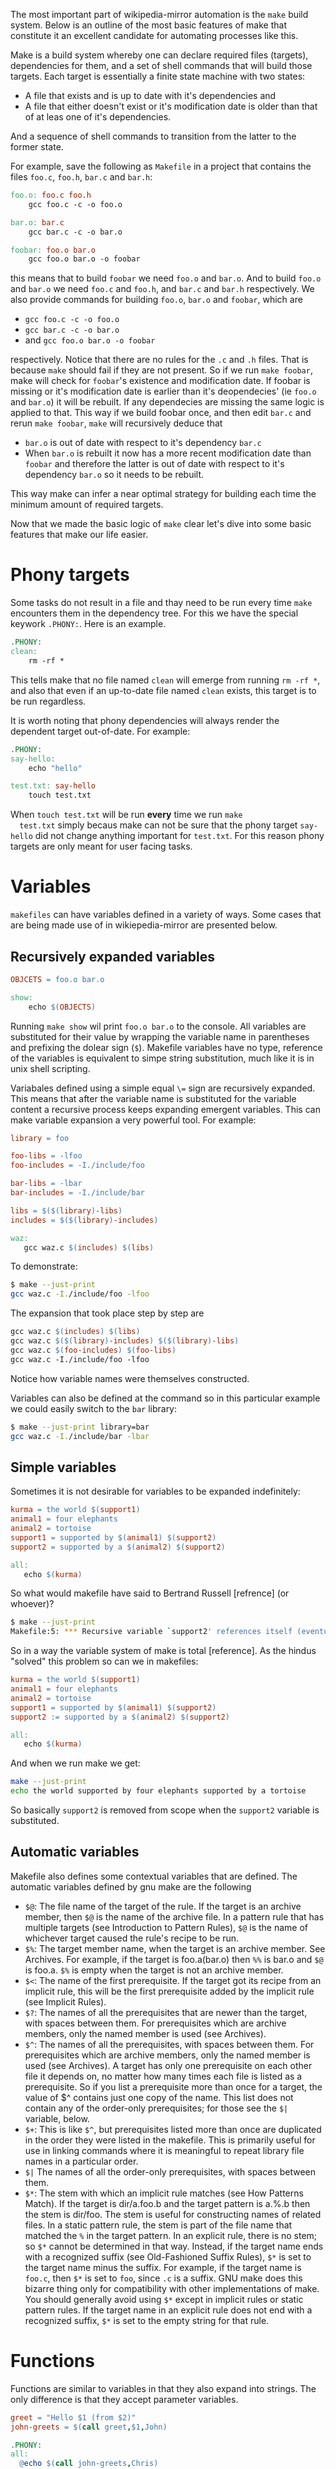The most important part of wikipedia-mirror automation is the =make=
build system. Below is an outline of the most basic features of make
that constitute it an excellent candidate for automating processes
like this.

 Make is a build system whereby one can declare required files
(targets), dependencies for them, and a set of shell commands that
will build those targets. Each target is essentially a finite state
machine with two states:

- A file that exists and is up to date with it's dependencies and
- A file that either doesn't exist or it's modification date is
  older than that of at leas one of it's dependencies.

And a sequence of shell commands to transition from the latter to the
former state.

For example, save the following as =Makefile= in a project that
contains the files =foo.c=, =foo.h=, =bar.c= and =bar.h=:

#+BEGIN_SRC makefile
  foo.o: foo.c foo.h
	  gcc foo.c -c -o foo.o

  bar.o: bar.c
	  gcc bar.c -c -o bar.o

  foobar: foo.o bar.o
	  gcc foo.o bar.o -o foobar
#+END_SRC

this means that to build =foobar= we need =foo.o= and =bar.o=. And
to build =foo.o= and =bar.o= we need =foo.c= and =foo.h=, and
=bar.c= and =bar.h= respectively. We also provide commands for
building =foo.o=, =bar.o= and =foobar=, which are

- =gcc foo.c -c -o foo.o=
- =gcc bar.c -c -o bar.o=
- and =gcc foo.o bar.o -o foobar=

respectively. Notice that there are no rules for the =.c= and =.h=
files. That is because =make= should fail if they are not present. So
if we run =make foobar=, make will check for =foobar='s existence and
modification date. If foobar is missing or it's modification date is
earlier than it's deopendecies' (ie =foo.o= and =bar.o=) it will be
rebuilt. If any dependecies are missing the same logic is applied to
that. This way if we build foobar once, and then edit =bar.c= and
rerun =make foobar=, =make= will recursively deduce that

- =bar.o= is out of date with respect to it's dependency =bar.c=
- When =bar.o= is rebuilt it now has a more recent modification date
  than =foobar= and therefore the latter is out of date with respect
  to it's dependency =bar.o= so it needs to be rebuilt.

This way make can infer a near optimal strategy for building each time
the minimum amount of required targets.

Now that we made the basic logic of =make= clear let's dive into some
basic features that make our life easier.

* Phony targets

  Some tasks do not result in a file and thay need to be run every
  time =make= encounters them in the dependency tree. For this we
  have the special keywork =.PHONY:=. Here is an example.

  #+BEGIN_SRC makefile
    .PHONY:
    clean:
    	rm -rf *
  #+END_SRC

  This tells make that no file named =clean= will emerge from
  running =rm -rf *=, and also that even if an up-to-date file named
  =clean= exists, this target is to be run regardless.

  It is worth noting that phony dependencies will always render the
  dependent target out-of-date. For example:

  #+BEGIN_SRC makefile
    .PHONY:
    say-hello:
    	echo "hello"

    test.txt: say-hello
    	touch test.txt
  #+END_SRC

  When =touch test.txt= will be run *every* time we run =make
  test.txt= simply becaus make can not be sure that the phony target
  =say-hello= did not change anything important for =test.txt=. For
  this reason phony targets are only meant for user facing tasks.

* Variables

  =makefiles= can have variables defined in a variety of ways. Some
  cases that are being made use of in wikiepedia-mirror are
  presented below.


** Recursively expanded variables

   #+BEGIN_SRC makefile
    OBJCETS = foo.o bar.o

    show:
        echo $(OBJECTS)
   #+END_SRC

   Running =make show= wil print =foo.o bar.o= to the console. All
   variables are substituted for their value by wrapping the
   variable name in parentheses and prefixing the dolear sign
   (=$=). Makefile variables have no type, reference of the
   variables is equivalent to simpe string substitution, much like
   it is in unix shell scripting.

   Variabales defined using a simple equal =\== sign are recursively
   expanded. This means that after the variable name is substituted
   for the variable content a recursive process keeps expanding
   emergent variables. This can make variable expansion a very
   powerful tool. For example:

   #+BEGIN_SRC makefile
     library = foo

     foo-libs = -lfoo
     foo-includes = -I./include/foo

     bar-libs = -lbar
     bar-includes = -I./include/bar

     libs = $($(library)-libs)
     includes = $($(library)-includes)

     waz:
     	gcc waz.c $(includes) $(libs)
   #+END_SRC

   To demonstrate:

   #+BEGIN_SRC sh
     $ make --just-print
     gcc waz.c -I./include/foo -lfoo
   #+END_SRC

   The expansion that took place step by step are

   #+BEGIN_SRC makefile
     gcc waz.c $(includes) $(libs)
     gcc waz.c $($(library)-includes) $($(library)-libs)
     gcc waz.c $(foo-includes) $(foo-libs)
     gcc waz.c -I./include/foo -lfoo
   #+END_SRC

   Notice how variable names were themselves constructed.

   Variables can also be defined at the command so in this
   particular example we could easily switch to the =bar= library:

   #+BEGIN_SRC sh
     $ make --just-print library=bar
     gcc waz.c -I./include/bar -lbar
   #+END_SRC

** Simple variables

   Sometimes it is not desirable for variables to be expanded
   indefinitely:

   #+BEGIN_SRC makefile
     kurma = the world $(support1)
     animal1 = four elephants
     animal2 = tortoise
     support1 = supported by $(animal1) $(support2)
     support2 = supported by a $(animal2) $(support2)

     all:
     	echo $(kurma)
   #+END_SRC

   So what would makefile have said to Bertrand Russell [refrence] (or
   whoever)?

   #+BEGIN_SRC sh
     $ make --just-print
     Makefile:5: *** Recursive variable `support2' references itself (eventually).  Stop.
   #+END_SRC

   So in a way the variable system of make is total [reference]. As
   the hindus "solved" this problem so can we in makefiles:

   #+BEGIN_SRC makefile
     kurma = the world $(support1)
     animal1 = four elephants
     animal2 = tortoise
     support1 = supported by $(animal1) $(support2)
     support2 := supported by a $(animal2) $(support2)

     all:
        echo $(kurma)
   #+END_SRC

   And when we run make we get:

   #+BEGIN_SRC sh
     make --just-print
     echo the world supported by four elephants supported by a tortoise
   #+END_SRC

   So basically =support2= is removed from scope when the =support2=
   variable is substituted.

** Automatic variables

   Makefile also defines some contextual variables that are
   defined. The automatic variables defined by gnu make are the
   following

   - =$@=: The file name of the target of the rule. If the target is
     an archive member, then =$@= is the name of the archive
     file. In a pattern rule that has multiple targets (see
     Introduction to Pattern Rules), =$@= is the name of
     whichever target caused the rule's recipe to be run.
   - =$%=: The target member name, when the target is an archive
     member. See Archives. For example, if the target is
     foo.a(bar.o) then =%%= is bar.o and =$@= is
     foo.a. =$%= is empty when the target is not an archive member.
   - =$<=: The name of the first prerequisite. If the target got its
     recipe from an implicit rule, this will be the first prerequisite
     added by the implicit rule (see Implicit Rules).
   - =$?=: The names of all the prerequisites that are newer than
     the target, with spaces between them. For prerequisites which
     are archive members, only the named member is used (see
     Archives).
   - =$^=: The names of all the prerequisites, with spaces between
     them. For prerequisites which are archive members, only the
     named member is used (see Archives). A target has only one
     prerequisite on each other file it depends on, no matter how
     many times each file is listed as a prerequisite. So if you
     list a prerequisite more than once for a target, the value of
     $^ contains just one copy of the name. This list does not
     contain any of the order-only prerequisites; for those see the
     =$|= variable, below.
   - =$+=: This is like =$^=, but prerequisites listed more
     than once are duplicated in the order they were listed in the
     makefile. This is primarily useful for use in linking commands
     where it is meaningful to repeat library file names in a
     particular order.
   - =$|= The names of all the order-only prerequisites, with spaces
     between them.
   - =$*=: The stem with which an implicit rule matches (see How
     Patterns Match). If the target is dir/a.foo.b and the target
     pattern is a.%.b then the stem is dir/foo. The stem is useful
     for constructing names of related files. In a static pattern
     rule, the stem is part of the file name that matched the =%= in
     the target pattern. In an explicit rule, there is no stem; so
     =$*= cannot be determined in that way. Instead, if the target
     name ends with a recognized suffix (see Old-Fashioned Suffix
     Rules), =$*= is set to the target name minus the suffix. For
     example, if the target name is =foo.c=, then =$*= is set to
     =foo=, since =.c= is a suffix. GNU make does this bizarre thing
     only for compatibility with other implementations of make. You
     should generally avoid using =$*= except in implicit rules or
     static pattern rules. If the target name in an explicit rule
     does not end with a recognized suffix, =$*= is set to the empty
     string for that rule.


* Functions

  Functions are similar to variables in that they also expand into
  strings. The only difference is that they accept parameter
  variables.

  #+BEGIN_SRC makefile
    greet = "Hello $1 (from $2)"
    john-greets = $(call greet,$1,John)

    .PHONY:
    all:
  	  @echo $(call john-greets,Chris)
  #+END_SRC

  And the output here is

  #+BEGIN_SRC sh
    $ make
    Hello Chris (from John)
  #+END_SRC

